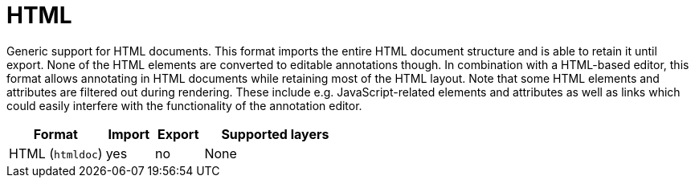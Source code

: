 // Licensed to the Technische Universität Darmstadt under one
// or more contributor license agreements.  See the NOTICE file
// distributed with this work for additional information
// regarding copyright ownership.  The Technische Universität Darmstadt 
// licenses this file to you under the Apache License, Version 2.0 (the
// "License"); you may not use this file except in compliance
// with the License.
//  
// http://www.apache.org/licenses/LICENSE-2.0
// 
// Unless required by applicable law or agreed to in writing, software
// distributed under the License is distributed on an "AS IS" BASIS,
// WITHOUT WARRANTIES OR CONDITIONS OF ANY KIND, either express or implied.
// See the License for the specific language governing permissions and
// limitations under the License.

[[sect_formats_htmldoc]]
= HTML

Generic support for HTML documents. This format imports the entire HTML document structure and is
able to retain it until export. None of the HTML elements are converted to editable annotations
though. In combination with a HTML-based editor, this format allows annotating in HTML documents
while retaining most of the HTML layout. Note that some HTML elements and attributes are filtered
out during rendering. These include e.g. JavaScript-related elements and attributes as well as
links which could easily interfere with the functionality of the annotation editor.

[cols="2,1,1,3"]
|====
| Format | Import | Export | Supported layers

| HTML (`htmldoc`)
| yes
| no
| None
|====
